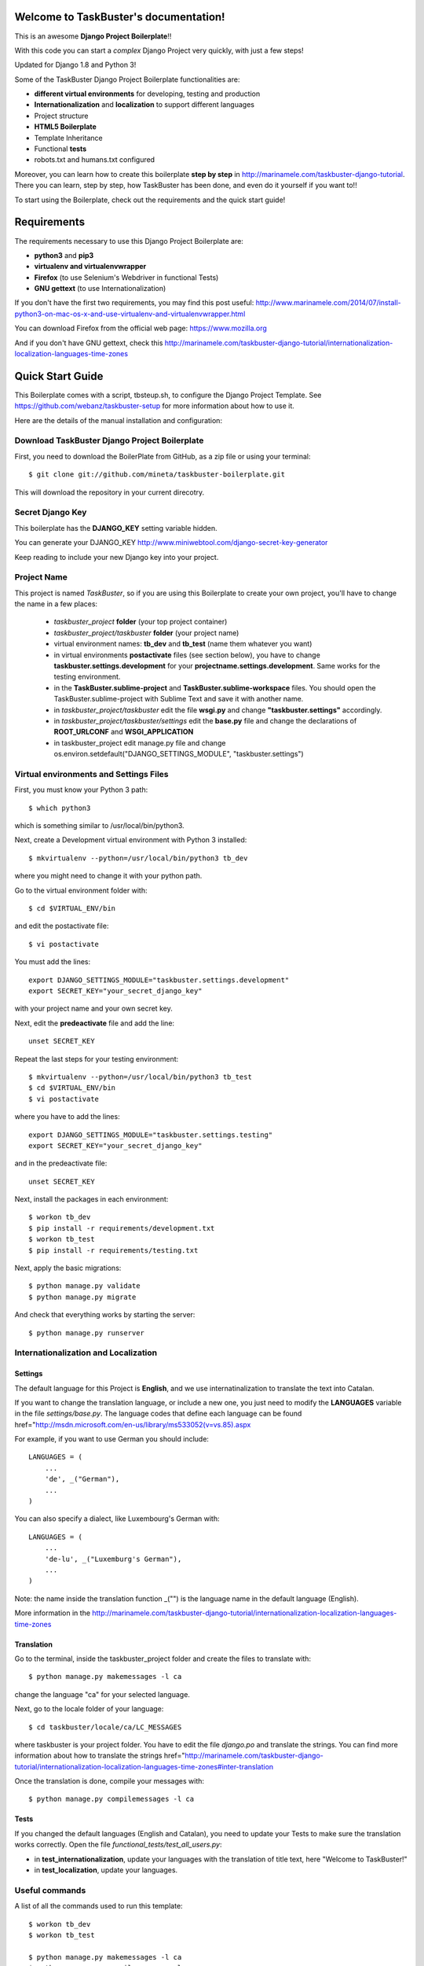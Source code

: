 Welcome to TaskBuster's documentation!
======================================

This is an awesome **Django Project Boilerplate**!!

With this code you can start a *complex* Django Project 
very quickly, with just a few steps!

Updated for Django 1.8 and Python 3!

Some of the TaskBuster Django Project Boilerplate functionalities are:

- **different virtual environments** for developing, testing and production
- **Internationalization** and **localization** to support different languages
- Project structure
- **HTML5 Boilerplate**
- Template Inheritance
- Functional **tests**
- robots.txt and humans.txt configured

Moreover, you can learn how to create this boilerplate **step by step**
in http://marinamele.com/taskbuster-django-tutorial. There you can learn, step by step, how 
TaskBuster has been done, and even do it yourself if you want to!!

To start using the Boilerplate, check out the requirements and the quick start guide!

Requirements
============

The requirements necessary to use this Django Project Boilerplate are:

- **python3** and **pip3**
- **virtualenv and virtualenvwrapper**
- **Firefox** (to use Selenium's Webdriver in functional Tests)
- **GNU gettext** (to use Internationalization)

If you don't have the first two requirements, you may find this 
post useful: http://www.marinamele.com/2014/07/install-python3-on-mac-os-x-and-use-virtualenv-and-virtualenvwrapper.html

You can download Firefox from the official web page: https://www.mozilla.org

And if you don't have GNU gettext, check this http://marinamele.com/taskbuster-django-tutorial/internationalization-localization-languages-time-zones


Quick Start Guide
=================

This Boilerplate comes with a script, tbsteup.sh, to configure the Django Project Template. See https://github.com/webanz/taskbuster-setup for more information about how to use it.

Here are the details of the manual installation and configuration:

Download TaskBuster Django Project Boilerplate
----------------------------------------------

First, you need to download the BoilerPlate from GitHub, as a zip file or using your terminal::

    $ git clone git://github.com/mineta/taskbuster-boilerplate.git

This will download the repository in your current direcotry.

Secret Django Key
-----------------

This boilerplate has the **DJANGO_KEY** setting variable hidden. 

You can generate your DJANGO_KEY http://www.miniwebtool.com/django-secret-key-generator

Keep reading to include your new Django key into your project.

Project Name
------------

This project is named *TaskBuster*, so if you are using this 
Boilerplate to create your own project, you'll have to change 
the name in a few places:

 - *taskbuster_project* **folder** (your top project container)
 - *taskbuster_project/taskbuster* **folder** (your project name)
 - virtual environment names: **tb_dev** and **tb_test** (name them whatever you want)
 - in virtual environments **postactivate** files (see section below), you have to change **taskbuster.settings.development** for your **projectname.settings.development**. Same works for the testing environment.
 - in the **TaskBuster.sublime-project** and **TaskBuster.sublime-workspace** files. You should open the TaskBuster.sublime-project with Sublime Text and save it with another name.
 - in *taskbuster_project/taskbuster* edit the file **wsgi.py** and change **"taskbuster.settings"** accordingly.
 - in *taskbuster_project/taskbuster/settings* edit the **base.py** file and change the declarations of **ROOT_URLCONF** and **WSGI_APPLICATION**
 - in taskbuster_project edit manage.py file and change os.environ.setdefault("DJANGO_SETTINGS_MODULE", "taskbuster.settings") 


Virtual environments and Settings Files
---------------------------------------

First, you must know your Python 3 path::

    $ which python3

which is something similar to /usr/local/bin/python3.

Next, create a Development virtual environment with Python 3 installed::

    $ mkvirtualenv --python=/usr/local/bin/python3 tb_dev

where you might need to change it with your python path.

Go to the virtual environment folder with::

    $ cd $VIRTUAL_ENV/bin

and edit the postactivate file::

    $ vi postactivate

You must add the lines: ::

    export DJANGO_SETTINGS_MODULE="taskbuster.settings.development"
    export SECRET_KEY="your_secret_django_key"

with your project name and your own secret key.

Next, edit the **predeactivate** file and add the line::

    unset SECRET_KEY

Repeat the last steps for your testing environment::

    $ mkvirtualenv --python=/usr/local/bin/python3 tb_test
    $ cd $VIRTUAL_ENV/bin
    $ vi postactivate

where you have to add the lines::

    export DJANGO_SETTINGS_MODULE="taskbuster.settings.testing"
    export SECRET_KEY="your_secret_django_key"

and in the predeactivate file::

    unset SECRET_KEY

Next, install the packages in each environment::

    $ workon tb_dev
    $ pip install -r requirements/development.txt
    $ workon tb_test
    $ pip install -r requirements/testing.txt

Next, apply the basic migrations::

    $ python manage.py validate
    $ python manage.py migrate

And check that everything works by starting the server::

    $ python manage.py runserver
    


Internationalization and Localization
-------------------------------------

Settings
********

The default language for this Project is **English**, and we use internatinalization to translate the text into Catalan.

If you want to change the translation language, or include a new one, you just need to modify the **LANGUAGES** variable in the file *settings/base.py*. The language codes that define each language can be found href="http://msdn.microsoft.com/en-us/library/ms533052(v=vs.85).aspx

For example, if you want to use German you should include::

    LANGUAGES = (
        ...
        'de', _("German"),
        ...
    )

You can also specify a dialect, like Luxembourg's German with::

    LANGUAGES = (
        ...
        'de-lu', _("Luxemburg's German"),
        ...
    )

Note: the name inside the translation function _("") is the language name in the default language (English).

More information in the http://marinamele.com/taskbuster-django-tutorial/internationalization-localization-languages-time-zones


Translation
***********

Go to the terminal, inside the taskbuster_project folder and create the files to translate with::

    $ python manage.py makemessages -l ca

change the language "ca" for your selected language.

Next, go to the locale folder of your language::

    $ cd taskbuster/locale/ca/LC_MESSAGES

where taskbuster is your project folder. You have to edit the file *django.po* and translate the strings. You can find more information about how to translate the strings href="http://marinamele.com/taskbuster-django-tutorial/internationalization-localization-languages-time-zones#inter-translation

Once the translation is done, compile your messages with::

    $ python manage.py compilemessages -l ca



Tests
*****

If you changed the default languages (English and Catalan), you need to update your Tests to make sure the translation works correctly. Open the file *functional_tests/test_all_users.py*:

- in **test_internationalization**, update your languages with the translation of title text, here "Welcome to TaskBuster!"
- in **test_localization**, update your languages.



Useful commands
---------------

A list of all the commands used to run this template::

    $ workon tb_dev
    $ workon tb_test

    $ python manage.py makemessages -l ca
    $ python manage.py compilemessages -l ca

Using tbsetup.sh 
----------------

tbsetup.sh can be used to rename and adjsut the template.
The script is documented at https://github.com/webanz/taskbuster-setup

